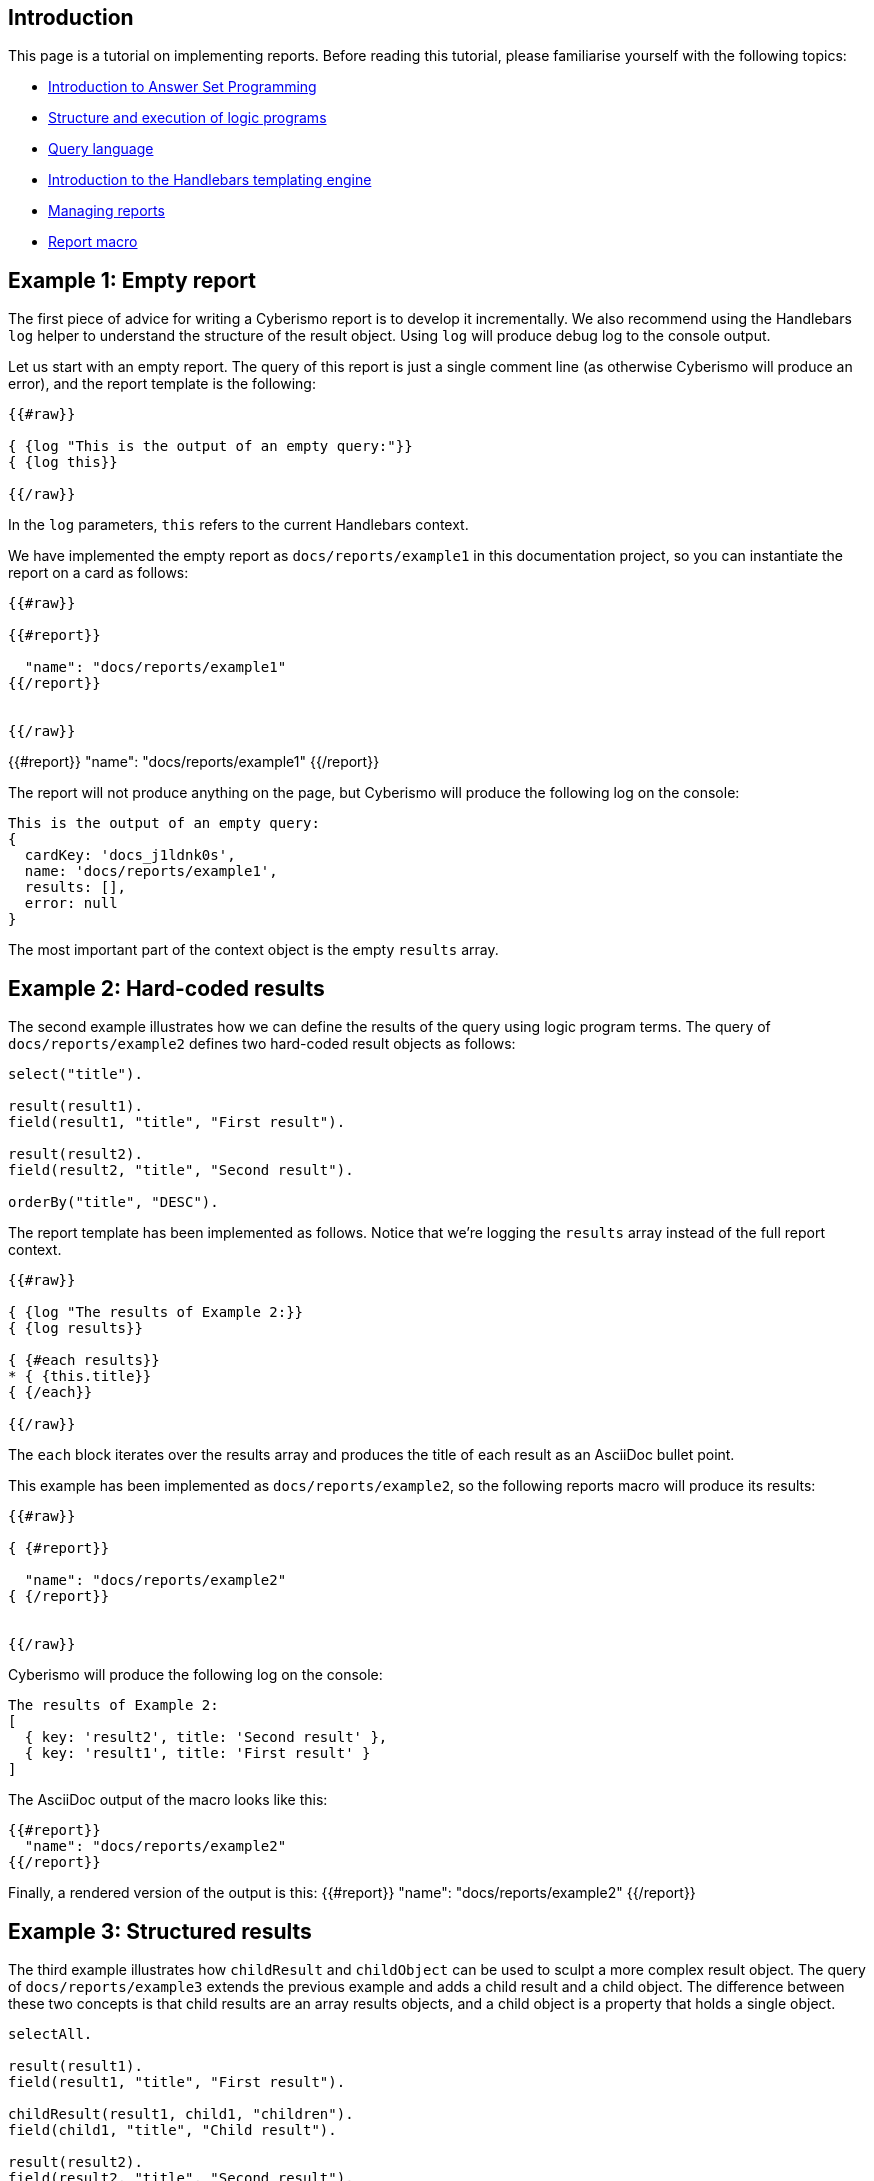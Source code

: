 == Introduction

This page is a tutorial on implementing reports. Before reading this tutorial, please familiarise yourself with the following topics:

* xref:docs_28.adoc[Introduction to Answer Set Programming]
* xref:docs_chclhxsk.adoc[Structure and execution of logic programs]
* xref:docs_33.adoc[Query language]
* https://handlebarsjs.com/guide/[Introduction to the Handlebars templating engine]
* xref:docs_byr4iof0.adoc[Managing reports]
* xref:docs_r0brt7n1.adoc[Report macro]

== Example 1: Empty report

The first piece of advice for writing a Cyberismo report is to develop it incrementally. We also recommend using the Handlebars `log` helper to understand the structure of the result object. Using `log` will produce debug log to the console output.

Let us start with an empty report. The query of this report is just a single comment line (as otherwise Cyberismo will produce an error), and the report template is the following:

```
{{#raw}}

{ {log "This is the output of an empty query:"}}
{ {log this}}

{{/raw}}
```

In the `log` parameters, `this` refers to the current Handlebars context.

We have implemented the empty report as `docs/reports/example1` in this documentation project, so you can instantiate the report on a card as follows:

```
{{#raw}}

{{#report}}

  "name": "docs/reports/example1"
{{/report}}


{{/raw}}
```

{{#report}}
  "name": "docs/reports/example1"
{{/report}}

The report will not produce anything on the page, but Cyberismo will produce the following log on the console:

----
This is the output of an empty query:
{
  cardKey: 'docs_j1ldnk0s',
  name: 'docs/reports/example1',
  results: [],
  error: null
}
----

The most important part of the context object is the empty `results` array.

== Example 2: Hard-coded results

The second example illustrates how we can define the results of the query using logic program terms. The query of `docs/reports/example2` defines two hard-coded result objects as follows:

----
select("title").

result(result1).
field(result1, "title", "First result").

result(result2).
field(result2, "title", "Second result").

orderBy("title", "DESC").
----

The report template has been implemented as follows. Notice that we're logging the `results` array instead of the full report context.

```
{{#raw}}

{ {log "The results of Example 2:}}
{ {log results}}

{ {#each results}}
* { {this.title}}
{ {/each}}

{{/raw}}
```

The `each` block iterates over the results array and produces the title of each result as an AsciiDoc bullet point.

This example has been implemented as  `docs/reports/example2`, so the following reports macro will produce its results:

```
{{#raw}}

{ {#report}}

  "name": "docs/reports/example2"
{ {/report}}


{{/raw}}
```

Cyberismo will produce the following log on the console:

----
The results of Example 2:
[
  { key: 'result2', title: 'Second result' },
  { key: 'result1', title: 'First result' }
]
----

The AsciiDoc output of the macro looks like this:

----
{{#report}}
  "name": "docs/reports/example2"
{{/report}}
----

Finally, a rendered version of the output is this: 
{{#report}}
  "name": "docs/reports/example2"
{{/report}}

== Example 3: Structured results

The third example illustrates how `childResult` and `childObject` can be used to sculpt a more complex result object. The query of `docs/reports/example3` extends the previous example and adds a child result and a child object. The difference between these two concepts is that child results are an array results objects, and a child object is a property that holds a single object.

----
selectAll.

result(result1).
field(result1, "title", "First result").

childResult(result1, child1, "children").
field(child1, "title", "Child result").

result(result2).
field(result2, "title", "Second result").

childObject(result2, child2, "child").
field(child2, "title", "Child object").

orderBy("title", "DESC").

----

The report template has been implemented as follows. Notice that logging is again slightly different from the previous example, as we're logging each member of the `results` array separately.

```
{{#raw}}

{ {log "The results of Example 3:"}}

{ {#each results}}
{ {log this}}
* { {this.title}}
{ {#if this.child}}
** { {this.title}} has a child object { {this.child.title}}
{ {/if}}
{ {#if this.children}}
** { {this.title}} has an array of children:
{ {#each this.children}}
*** { {this.title}}
{ {/each}}
{ {/if}}
{ {/each}}

{{/raw}}
```

The `each` block iterates over the `results` array and produces a hierarchical AsciiDoc list. 

Cyberismo will produce the following log on the console:

----
The results of Example 3:
{
  key: 'result2',
  title: 'Second result',
  child: { key: 'child2', title: 'Child object' }
}
{
  key: 'result1',
  title: 'First result',
  children: [ { key: 'child1', title: 'Child result' } ]
}

----

The AsciiDoc output of the macro looks like this:

----
{{#report}}
  "name": "docs/reports/example3"
{{/report}}
----

A rendered version of the output is this:

{{#report}}
  "name": "docs/reports/example3"
{{/report}}

== Example 4: A table report that takes parameters

Let us examine the report `base/reports/childrenTable`. This reports shows a table of the child cards of a card, optionally limiting to a certain card type, in the same order as the cards are shown in the navigation tree. You can optionally give the table a caption.

Before we look into the report, let's recap the table syntax in AsciiDoc. The following AsciiDoc snippet defines a table with a caption and three columns, where the width of the third column is twice the widtch of the two first columns. 

----
.Table caption
[cols="1,1,2"]
|===
|Column 1 |Column 2| Column 3

|Cell in column 1, row 1
|Cell in column 2, row 1
|Cell in column 3, row 1

|Cell in column 1, row 2
|Cell in column 2, row 2
|Cell in column 3, row 2

|===
----

The table looks like this:

.Table caption
[cols="1,1,2"]
|===
|Column 1 |Column 2| Column 3

|Cell in column 1, row 1
|Cell in column 2, row 1
|Cell in column 3, row 1

|Cell in column 1, row 2
|Cell in column 2, row 2
|Cell in column 3, row 2

|===

Because we want this report to take parameters, we need to add the `cardType` and `tableCaption` parameters in the parameters schema file:

----
{
  "title": "Report",
  "$id": "reportMacroDefaultSchema",
  "description": "A report object provides supplemental information about a report",
  "type": "object",
  "properties": {
    "name": {
      "description": "The name of the report",
      "type": "string"
    },
    "cardKey": {
      "description": "Used to override the default cardKey, which is the cardKey of the card, in which the report macro is used",
      "type": "string"
    },
    "cardType": {
      "description": "Optionally, limit the results to cards of a certain card type only.",
      "type": "string"
    },
    "tableCaption": {
      "description": "Optionally, show a caption in the table",
      "type": "string"
    }
  },
  "additionalProperties": false,
  "required": ["name"]
}
----

The `name` parameter is the only required parameter in the report macro. There will always be a `cardKey` parameter in the report context object, as Cyberismo will automatically add the card key of the current card, if the user did not include a card key in the report macro.

The query of the `childrenTable` macro is the following. We can make the following observations:

* The query has simply two alternative rules, depending on whether a card type parameter was given
* As card keys are symbolic constants, we do not need to enclose them in double quotes
* Card types are strings in the logic program, so you need to enclose their Handlebars expression within double quotes

```
{{#raw}}

selectAll.
{ {#if cardType}}
result(Card) :- card(Card), parent(Card, { {cardKey}}), field(Card, "cardType", "{ {cardType}}").
{ {else}}
result(Card) :- card(Card), parent(Card, { {cardKey}}).
{ {/if}}
orderBy("rank", "ASC").

{{/raw}}
```

The report has the following template. Notice the following features:

* We can add hyperlinks to cards using the notation ``xref:``__card key__``.adoc[``__title__``]``.
* The names of custom fields must be enclosed in square brackets. For example, `this.[base/fieldTypes/owner]`

```
{{#raw}}

{ {#if results}}

{ {#if tableCaption}}.{ {tableCaption}}{ {/if}}
[cols="5,5,2"]
|===
| Title | Owner | State

{ {#each results}}
|xref:{ {this.key}}.adoc[{ {this.title}}]
|{ {this.[base/fieldTypes/owner]}}
|{ {this.workflowState}}
{ {/each}}

|===

{ {/if}}

{{/raw}}
```

For example, we can show the child cards of xref:docs_17.adoc[Installing Cyberismo] with the following report macro.

```
{{#raw}}

{ {#report}}
  "name": "base/reports/childrenTable",
  "cardKey": "docs_17",
  "tableCaption": "Cyberismo installation methods"
{ {/report}}
{{/raw}}
```

The raw AsciiDoc output of the report is the following:

----
{{#report}}
  "name": "base/reports/childrenTable",
  "cardKey": "docs_17",
  "tableCaption": "Cyberismo installation methods"
{{/report}}
----

The resulting table:

{{#report}}
  "name": "base/reports/childrenTable",
  "cardKey": "docs_17",
  "tableCaption": "Cyberismo installation methods"
{{/report}}

== Example 5: Summary query

The results of a query are not always cards. This example shows a summary of the card types used in the current report, along with a percentage of the total cards of the project that are of the given card type.

The query is the following. Notice the usage of the `fields` term to set multiple calculated fields `percentage`, `count`, and `total` with a single rule.

----
selectAll.

result(CardType) :-
    projectCard(Card),
    field(Card, "cardType", CardType).

fields(
    CardType,
    "percentage", 100 * Count / Total,
    "count", Count,
    "total", Total
    ) :-
        projectCard(Card),
        field(Card, "cardType", CardType),
        Count = #count { X : projectCard(X), field(X, "cardType", CardType) },
        Total = #count { X : projectCard(X)}.

orderBy("percentage", "DESC").
----

The report template has been implemented as follows.

```
{{#raw}}

{ {log "The results of Example 5:"}}
{ {log results}}

{ {#if results}}

[cols="3,1"]
|===
| Card type | Usage

{ {#each results}}
|{ {this.key}}
|{ {this.percentage}}%
{ {/each}}

|===

{ {/if}}


{{/raw}}
```

At the time of writing this documentation topic, Cyberismo produced the following log on the console. Notice that due to the rounding errors of integer division, the percentages do not necessarily add up to 100%.

----
The results of Example 5:
[
  {
    key: 'base/cardTypes/predicate',
    percentage: '54',
    workflow: 'base/workflows/page',
    total: '152',
    count: '83'
  },
  {
    key: 'base/cardTypes/page',
    percentage: '41',
    workflow: 'base/workflows/page',
    total: '152',
    count: '63'
  },
  {
    key: 'base/cardTypes/externalFunction',
    percentage: '2',
    workflow: 'base/workflows/page',
    total: '152',
    count: '4'
  },
  {
    key: 'base/cardTypes/task',
    percentage: '1',
    workflow: 'base/workflows/task',
    total: '152',
    count: '2'
  }
]
----

The AsciiDoc output of the macro looks like this:

----
{{#report}}
  "name": "docs/reports/example5"
{{/report}}
----

A rendered version of the output is this:

{{#report}}
  "name": "docs/reports/example5"
{{/report}}

